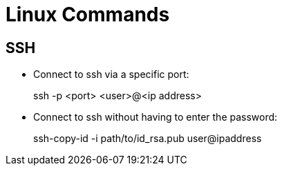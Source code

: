 :icons: font

= Linux Commands

== SSH

* Connect to ssh via a specific port:
+
====
ssh -p <port> <user>@<ip address>
====

* Connect to ssh without having to enter the password:
+
====
ssh-copy-id -i path/to/id_rsa.pub user@ipaddress
====